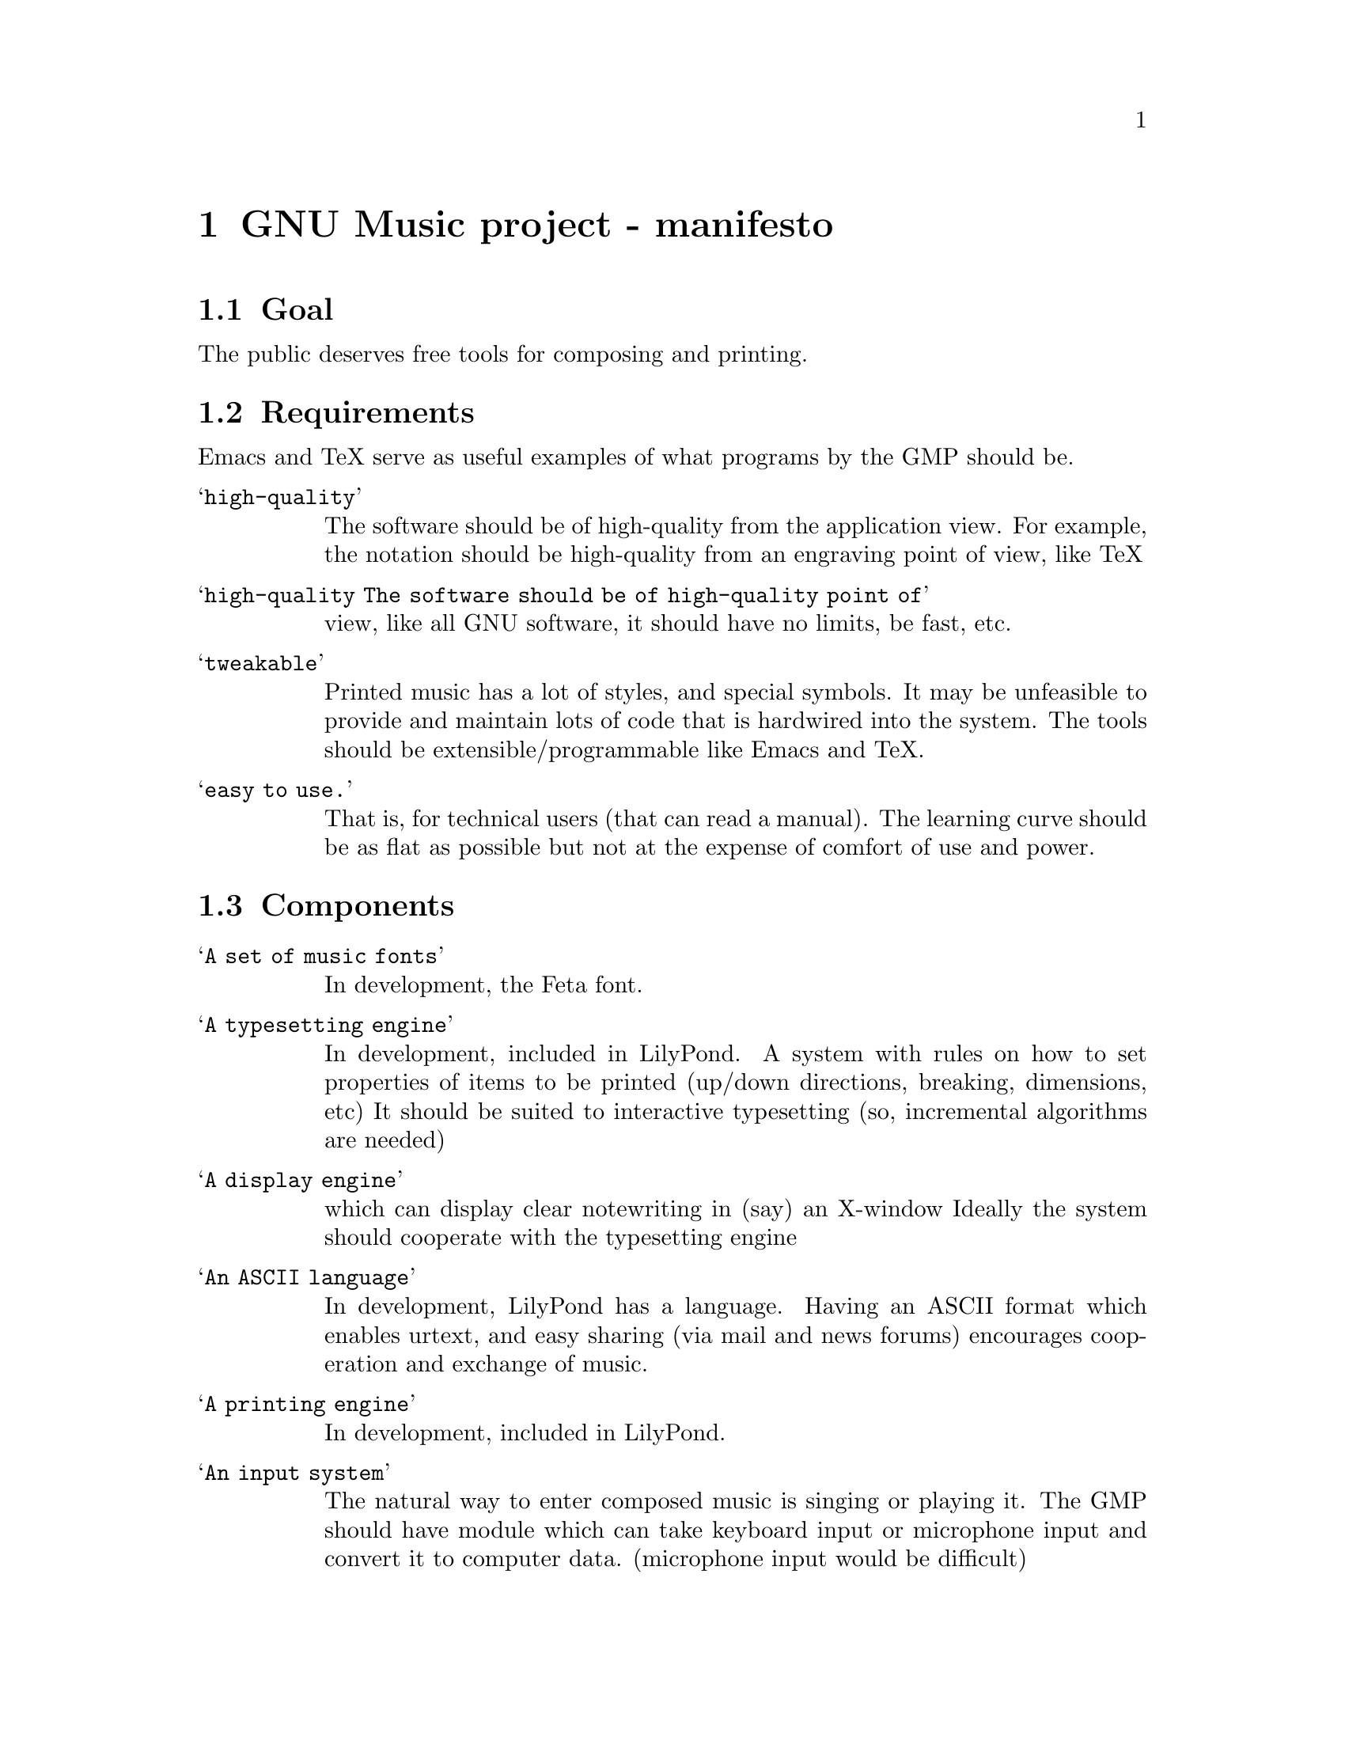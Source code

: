 \input texinfo @c -*-texinfo-*-
@setfilename gnu-music.info
@settitle GNU Music project - manifesto

@node Top, , Programs, (dir)
@top
@menu
* GNU Music project - manifesto:: GNU Music project - manifesto
@end menu



@node GNU Music project - manifesto, Goal, , Top
@menu
* Goal::                          Goal
* Requirements::                  Requirements
* Components::                    Components
* Programs::                      Programs
@end menu
@chapter GNU Music project - manifesto


@node Goal, Requirements, GNU Music project - manifesto, GNU Music project - manifesto
@section Goal


The public deserves free tools for composing and printing.

@node Requirements, Components, Goal, GNU Music project - manifesto
@section Requirements

Emacs and TeX serve as useful examples of what programs by the GMP
should be.

@table @samp
@item high-quality
    The software should be of high-quality from the application view.
For example, the notation should be high-quality from an engraving
point of view, like TeX

@item high-quality The software should be of high-quality point of
    view, like all GNU software, it should have no limits, be fast,
    etc.

@item tweakable
    Printed music has a lot of styles, and special symbols. It may be
    unfeasible to provide and maintain  lots of code that is hardwired
    into the system. The tools should be extensible/programmable like
    Emacs and TeX.

@item easy to use.
    That is, for technical users (that can read a manual). The learning
    curve should be as flat as possible but not at the expense of comfort
    of use and power.
@end table

@node Components, Programs, Requirements, GNU Music project - manifesto
@section Components

@table @samp
@item A set of music fonts
    In development, the Feta font.  
@item A typesetting engine
    In development, included in LilyPond.
    A system with rules on how to set properties of items to be printed
    (up/down directions, breaking, dimensions, etc)
    It should be suited to interactive typesetting (so, incremental
    algorithms are needed)
@item A display engine
    which can display clear notewriting in (say) an X-window
    Ideally the system should cooperate with the typesetting engine
@item An ASCII language
    In development, LilyPond has a language. 
    Having an ASCII format which enables urtext, and easy sharing (via
    mail and news forums) encourages cooperation and exchange of music.
@item A printing engine
    In development, included in LilyPond.
@item An input system
    The natural way to enter composed music is singing or playing it. The
    GMP should have module which can take keyboard input or microphone
    input and convert it to computer data. (microphone input would be
    difficult)
@item sequencing
    (have no clue about this)
@item A scanning system
    Having a system which can produce mudela from printed scores,  greatly
    simplifies creating a collection of music
@item A music-understanding system
    (difficult) A system to generate accompaniments, figured bass,
    automatic accompaniment, etc.
@item A performing system
    A system which can play credible performances of abstract music
    representations.  LilyPond has a bare bones system, but it cannot
    (yet) be described as "credible". 
@end table

@node Programs, Top, Components, GNU Music project - manifesto
@section Programs

@itemize @bullet
@item A noninteractive typesetter, suited for batch jobs, and typesetting
    existing music. This would couple the ASCII language, the printing
    engine and the typesetting engine
    LilyPond is currently representing this section.
@item A GUI for composing. This would combine the display engine, the input
    system and the typesetting engine.
@item Libraries for reading and writing various audio/music/notation
    formats.
@end itemize


@bye
